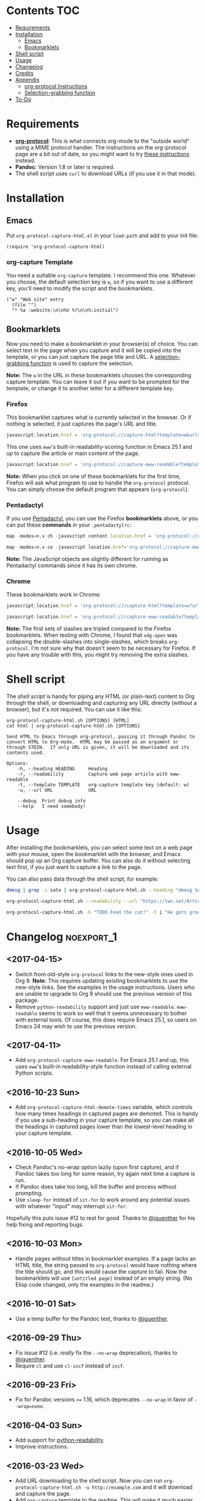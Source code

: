 #+PROPERTY: LOGGING nil

#+BEGIN_HTML
<a href=https://alphapapa.github.io/dont-tread-on-emacs/><img src="dont-tread-on-emacs-150.png" align="right"></a>
#+END_HTML

* org-protocol-capture-html                                        :noexport:

org-protocol is awesome, but browsers do a pretty poor job of turning a page's HTML content into plain-text.  However, Pandoc supports converting /from/ HTML /to/ org-mode, so we can use it to turn HTML into Org-mode content!  It can even turn HTML tables into Org tables!

* Screenshot                                                       :noexport:

Here's an example of what you get in Emacs from capturing [[http://kitchingroup.cheme.cmu.edu/blog/2014/07/17/Pandoc-does-org-mode-now/][this page]]:

[[screenshot.png]]

* Contents :TOC:
 - [[#requirements][Requirements]]
 - [[#installation][Installation]]
     - [[#emacs][Emacs]]
     - [[#bookmarklets][Bookmarklets]]
 - [[#shell-script][Shell script]]
 - [[#usage][Usage]]
 - [[#changelog][Changelog]]
 - [[#credits][Credits]]
 - [[#appendix][Appendix]]
     - [[#org-protocol-instructions][org-protocol Instructions]]
     - [[#selection-grabbing-function][Selection-grabbing function]]
 - [[#to-do][To-Do]]

* Requirements

+ *[[http://orgmode.org/worg/org-contrib/org-protocol.html][org-protocol]]*: This is what connects org-mode to the "outside world" using a MIME protocol handler.  The instructions on the org-protocol page are a bit out of date, so you might want to try [[#org-protocol-instructions][these instructions]] instead.
+ *Pandoc*: Version 1.8 or later is required.
+ The shell script uses =curl= to download URLs (if you use it in that mode).

* Installation
** Emacs

Put =org-protocol-capture-html.el= in your =load-path= and add to your init file:

#+BEGIN_SRC elisp
(require 'org-protocol-capture-html)
#+END_SRC

*** org-capture Template

You need a suitable =org-capture= template.  I recommend this one.  Whatever you choose, the default selection key is =w=, so if you want to use a different key, you'll need to modify the script and the bookmarklets.

#+BEGIN_SRC elisp
("w" "Web site" entry
  (file "")
  "* %a :website:\n\n%U %?\n\n%:initial")
#+END_SRC

** Bookmarklets

Now you need to make a bookmarklet in your browser(s) of choice.  You can select text in the page when you capture and it will be copied into the template, or you can just capture the page title and URL.  A [[#selection-grabbing-function][selection-grabbing function]] is used to capture the selection.

*Note:* The =w= in the URL in these bookmarklets chooses the corresponding capture template. You can leave it out if you want to be prompted for the template, or change it to another letter for a different template key.

*** Firefox

This bookmarklet captures what is currently selected in the browser.  Or if nothing is selected, it just captures the page's URL and title.

#+BEGIN_SRC js
  javascript:location.href = 'org-protocol://capture-html?template=w&url=' + encodeURIComponent(location.href) + '&title=' + encodeURIComponent(document.title || "[untitled page]") + '&body=' + encodeURIComponent(function () {var html = ""; if (typeof document.getSelection != "undefined") {var sel = document.getSelection(); if (sel.rangeCount) {var container = document.createElement("div"); for (var i = 0, len = sel.rangeCount; i < len; ++i) {container.appendChild(sel.getRangeAt(i).cloneContents());} html = container.innerHTML;}} else if (typeof document.selection != "undefined") {if (document.selection.type == "Text") {html = document.selection.createRange().htmlText;}} var relToAbs = function (href) {var a = document.createElement("a"); a.href = href; var abs = a.protocol + "//" + a.host + a.pathname + a.search + a.hash; a.remove(); return abs;}; var elementTypes = [['a', 'href'], ['img', 'src']]; var div = document.createElement('div'); div.innerHTML = html; elementTypes.map(function(elementType) {var elements = div.getElementsByTagName(elementType[0]); for (var i = 0; i < elements.length; i++) {elements[i].setAttribute(elementType[1], relToAbs(elements[i].getAttribute(elementType[1])));}}); return div.innerHTML;}());
#+END_SRC

This one uses =eww='s built-in readability-scoring function in Emacs 25.1 and up to capture the article or main content of the page.

#+BEGIN_SRC js
  javascript:location.href = 'org-protocol://capture-eww-readable?template=w&url=' + encodeURIComponent(location.href) + '&title=' + encodeURIComponent(document.title || "[untitled page]");
#+END_SRC

*Note:* When you click on one of these bookmarklets for the first time, Firefox will ask what program to use to handle the =org-protocol= protocol.  You can simply choose the default program that appears (=org-protocol=).

*** Pentadactyl

If you use [[http://5digits.org/pentadactyl/][Pentadactyl]], you can use the Firefox *bookmarklets* above, or you can put these *commands* in your =.pentadactylrc=:

#+BEGIN_SRC js
  map -modes=n,v ch -javascript content.location.href = 'org-protocol://capture-html?template=w&url=' + encodeURIComponent(content.location.href) + '&title=' + encodeURIComponent(content.document.title || "[untitled page]") + '&body=' + encodeURIComponent(function () {var html = ""; if (typeof content.document.getSelection != "undefined") {var sel = content.document.getSelection(); if (sel.rangeCount) {var container = document.createElement("div"); for (var i = 0, len = sel.rangeCount; i < len; ++i) {container.appendChild(sel.getRangeAt(i).cloneContents());} html = container.innerHTML;}} else if (typeof document.selection != "undefined") {if (document.selection.type == "Text") {html = document.selection.createRange().htmlText;}} var relToAbs = function (href) {var a = content.document.createElement("a"); a.href = href; var abs = a.protocol + "//" + a.host + a.pathname + a.search + a.hash; a.remove(); return abs;}; var elementTypes = [['a', 'href'], ['img', 'src']]; var div = content.document.createElement('div'); div.innerHTML = html; elementTypes.map(function(elementType) {var elements = div.getElementsByTagName(elementType[0]); for (var i = 0; i < elements.length; i++) {elements[i].setAttribute(elementType[1], relToAbs(elements[i].getAttribute(elementType[1])));}}); return div.innerHTML;}())

  map -modes=n,v ce -javascript location.href='org-protocol://capture-eww-readable?template=w&url='+encodeURIComponent(content.location.href)+'&title='+encodeURIComponent(content.document.title || "[untitled page]")
#+END_SRC

*Note:* The JavaScript objects are slightly different for running as Pentadactyl commands since it has its own chrome.

*** Chrome

These bookmarklets work in Chrome:

#+BEGIN_SRC js
  javascript:location.href = 'org-protocol:///capture-html?template=w?url=' + encodeURIComponent(location.href) + '&title=' + encodeURIComponent(document.title || "[untitled page]") + '&body=' + encodeURIComponent(function () {var html = ""; if (typeof window.getSelection != "undefined") {var sel = window.getSelection(); if (sel.rangeCount) {var container = document.createElement("div"); for (var i = 0, len = sel.rangeCount; i < len; ++i) {container.appendChild(sel.getRangeAt(i).cloneContents());} html = container.innerHTML;}} else if (typeof document.selection != "undefined") {if (document.selection.type == "Text") {html = document.selection.createRange().htmlText;}} var relToAbs = function (href) {var a = document.createElement("a"); a.href = href; var abs = a.protocol + "//" + a.host + a.pathname + a.search + a.hash; a.remove(); return abs;}; var elementTypes = [['a', 'href'], ['img', 'src']]; var div = document.createElement('div'); div.innerHTML = html; elementTypes.map(function(elementType) {var elements = div.getElementsByTagName(elementType[0]); for (var i = 0; i < elements.length; i++) {elements[i].setAttribute(elementType[1], relToAbs(elements[i].getAttribute(elementType[1])));}}); return div.innerHTML;}());

  javascript:location.href = 'org-protocol:///capture-eww-readable?template=w&url=' + encodeURIComponent(location.href) + '&title=' + encodeURIComponent(document.title || "[untitled page]");

#+END_SRC

*Note:* The first sets of slashes are tripled compared to the Firefox bookmarklets.  When testing with Chrome, I found that =xdg-open= was collapsing the double-slashes into single-slashes, which breaks =org-protocol=.  I'm not sure why that doesn't seem to be necessary for Firefox.  If you have any trouble with this, you might try removing the extra slashes.

* Shell script

The [[org-protocol-capture-html.sh][shell script]] is handy for piping any HTML (or plain-text) content to Org through the shell, or downloading and capturing any URL directly (without a browser), but it's not required.  You can use it like this:

#+BEGIN_EXAMPLE
org-protocol-capture-html.sh [OPTIONS] [HTML]
cat html | org-protocol-capture-html.sh [OPTIONS]

Send HTML to Emacs through org-protocol, passing it through Pandoc to
convert HTML to Org-mode.  HTML may be passed as an argument or
through STDIN.  If only URL is given, it will be downloaded and its
contents used.

Options:
    -h, --heading HEADING     Heading
    -r, --readability         Capture web page article with eww-readable
    -t, --template TEMPLATE   org-capture template key (default: w)
    -u, --url URL             URL

    --debug  Print debug info
    --help   I need somebody!
#+END_EXAMPLE

* Usage

After installing the bookmarklets, you can select some text on a web page with your mouse, open the bookmarklet with the browser, and Emacs should pop up an Org capture buffer.  You can also do it without selecting text first, if you just want to capture a link to the page.

You can also pass data through the shell script, for example:

#+BEGIN_SRC sh
dmesg | grep -i sata | org-protocol-capture-html.sh --heading "dmesg SATA messages" --template i

org-protocol-capture-html.sh --readability --url "https://lwn.net/Articles/615220/"

org-protocol-capture-html.sh -h "TODO Feed the cat!" -t i "He gets grouchy if I forget!"
#+END_SRC

* Changelog                                                      :noexport_1:

** <2017-04-15>

+  Switch from old-style =org-protocol= links to the new-style ones used in Org 9.  *Note*: This requires updating existing bookmarklets to use the new-style links.  See the examples in the usage instructions.  Users who are unable to upgrade to Org 9 should use the previous version of this package.
+  Remove =python-readability= support and just use =eww-readable=.  =eww-readable= seems to work so well that it seems unnecessary to bother with external tools.  Of course, this does require Emacs 25.1, so users on Emacs 24 may wish to use the previous version.

** <2017-04-11>

+ Add =org-protocol-capture-eww-readable=.  For Emacs 25.1 and up, this uses =eww='s built-in readability-style function instead of calling external Python scripts.

** <2016-10-23 Sun>

+ Add =org-protocol-capture-html-demote-times= variable, which controls how many times headings in captured pages are demoted.  This is handy if you use a sub-heading in your capture template, so you can make all the headings in captured pages lower than the lowest-level heading in your capture template.

** <2016-10-05 Wed>

+  Check Pandoc's no-wrap option lazily (upon first capture), and if Pandoc takes too long for some reason, try again next time a capture is run.
+  If Pandoc does take too long, kill the buffer and process without prompting.
+  Use ~sleep-for~ instead of ~sit-for~ to work around any potential issues with whatever "input" may interrupt ~sit-for~.

Hopefully this puts issue #12 to rest for good.  Thanks to [[https://github.com/jguenther][@jguenther]] for his help fixing and reporting bugs.

** <2016-10-03 Mon>

+ Handle pages without titles in bookmarklet examples.  If a page lacks an HTML title, the string passed to =org-protocol= would have nothing where the title should go, and this would cause the capture to fail.  Now the bookmarklets will use =[untitled page]= instead of an empty string.  (No Elisp code changed, only the examples in the readme.)

** <2016-10-01 Sat>

+ Use a temp buffer for the Pandoc test, thanks to [[https://github.com/jguenther][@jguenther]].

** <2016-09-29 Thu>

+  Fix issue #12 (i.e. /really/ fix the =--no-wrap= deprecation), thanks to [[https://github.com/jguenther][@jguenther]].
+  Require =cl= and use =cl-incf= instead of =incf=.

** <2016-09-23 Fri>

+ Fix for Pandoc versions =>== 1.16, which deprecates =--no-wrap= in favor of =--wrap=none=.

** <2016-04-03 Sun>

+ Add support for [[https://github.com/buriy/python-readability][python-readability]].
+ Improve instructions.

** <2016-03-23 Wed>

+ Add URL downloading to the shell script.  Now you can run =org-protocol-capture-html.sh -u http://example.com= and it will download and capture the page.
+ Add =org-capture= template to the readme.  This will make it much easier for new users.

* Credits

+ Thanks to [[https://github.com/jguenther][@jguenther]] for helping to fix issue #12.

* Appendix

** org-protocol Instructions

*** 1. Add protocol handler

Create the file =~/.local/share/applications/org-protocol.desktop= containing:

#+BEGIN_SRC conf
  [Desktop Entry]
  Name=org-protocol
  Exec=emacsclient %u
  Type=Application
  Terminal=false
  Categories=System;
  MimeType=x-scheme-handler/org-protocol;
#+END_SRC

*Note:* Each line's key must be capitalized exactly as displayed, or it will be an invalid =.desktop= file.

Then update =~/.local/share/applications/mimeinfo.cache= by running:

-  On KDE: =kbuildsycoca4=
-  On GNOME: =update-desktop-database ~/.local/share/applications/=

*** 2. Configure Emacs

**** Init file

Add to your Emacs init file:

#+BEGIN_SRC elisp
    (server-start)
    (require 'org-protocol)
#+END_SRC

**** Capture template

You'll probably want to add a capture template something like this:

#+BEGIN_SRC elisp
  ("w" "Web site"
   entry (file+olp "~/org/inbox.org" "Web")
   "* %c :website:\n%U %?%:initial")
#+END_SRC

*Note:* Using =%:initial= instead of =%i= seems to handle multi-line content better.

This will result in a capture like this:

#+BEGIN_SRC org
   * [[http://orgmode.org/worg/org-contrib/org-protocol.html][org-protocol.el – Intercept calls from emacsclient to trigger custom actions]] :website:
   [2015-09-29 Tue 11:09] About org-protocol.el org-protocol.el is based on code and ideas from org-annotation-helper.el and org-browser-url.el.
#+END_SRC

*** 3. Configure Firefox

On some versions of Firefox, it may be necessary to add this setting. You may skip this step and come back to it if you get an error saying that Firefox doesn't know how to handle =org-protocol= links.

Open =about:config= and create a new =boolean= value named =network.protocol-handler.expose.org-protocol= and set it to =true=.

*Note:* If you do skip this step, and you do encounter the error, Firefox may replace all open tabs in the window with the error message, making it difficult or impossible to recover those tabs. It's best to use a new window with a throwaway tab to test this setup until you know it's working.

** Selection-grabbing function

This function gets the HTML from the browser's selection.  It's from [[http://stackoverflow.com/a/6668159/712624][this answer]] on StackOverflow.

#+BEGIN_SRC js
  function () {
      var html = "";

      if (typeof content.document.getSelection != "undefined") {
          var sel = content.document.getSelection();
          if (sel.rangeCount) {
              var container = document.createElement("div");
              for (var i = 0, len = sel.rangeCount; i < len; ++i) {
                  container.appendChild(sel.getRangeAt(i).cloneContents());
              }
              html = container.innerHTML;
          }
      } else if (typeof document.selection != "undefined") {
          if (document.selection.type == "Text") {
              html = document.selection.createRange().htmlText;
          }
      }

      var relToAbs = function (href) {
          var a = content.document.createElement("a");
          a.href = href;
          var abs = a.protocol + "//" + a.host + a.pathname + a.search + a.hash;
          a.remove();
          return abs;
      };
      var elementTypes = [
          ['a', 'href'],
          ['img', 'src']
      ];

      var div = content.document.createElement('div');
      div.innerHTML = html;

      elementTypes.map(function(elementType) {
          var elements = div.getElementsByTagName(elementType[0]);
          for (var i = 0; i < elements.length; i++) {
              elements[i].setAttribute(elementType[1], relToAbs(elements[i].getAttribute(elementType[1])));
          }
      });
      return div.innerHTML;
  }
#+END_SRC

Here's a one-line version of it, better for pasting into bookmarklets and such:

#+BEGIN_SRC js
  function () {var html = ""; if (typeof content.document.getSelection != "undefined") {var sel = content.document.getSelection(); if (sel.rangeCount) {var container = document.createElement("div"); for (var i = 0, len = sel.rangeCount; i < len; ++i) {container.appendChild(sel.getRangeAt(i).cloneContents());} html = container.innerHTML;}} else if (typeof document.selection != "undefined") {if (document.selection.type == "Text") {html = document.selection.createRange().htmlText;}} var relToAbs = function (href) {var a = content.document.createElement("a"); a.href = href; var abs = a.protocol + "//" + a.host + a.pathname + a.search + a.hash; a.remove(); return abs;}; var elementTypes = [['a', 'href'], ['img', 'src']]; var div = content.document.createElement('div'); div.innerHTML = html; elementTypes.map(function(elementType) {var elements = div.getElementsByTagName(elementType[0]); for (var i = 0; i < elements.length; i++) {elements[i].setAttribute(elementType[1], relToAbs(elements[i].getAttribute(elementType[1])));}}); return div.innerHTML;}
#+END_SRC

* To-Do                                                          :noexport_1:

** TODO Add link to Mac OS X article

[[https://blog.aaronbieber.com/2016/11/24/org-capture-from-anywhere-on-your-mac.html][This article]] would be helpful for Mac users in setting up org-protocol.

** TODO File-based capturing

Pentadactyl has the =:write= command, which can write a page's HTML to a file, or to a command, like =:write !org-protocol-capture-html.sh=.  This should make it easy to implement file-based capturing, which would pass HTML through a temp file rather than as an argument, and this would work around the argument-length limit that we occasionally run into.

All that should be necessary is to:

1. Add a new sub-protocol =capture-file= that receives a path to a file instead of a URL to a page.
     - It should probably delete the file after finishing the capture, to avoid leaving temp files laying around, so it should protect against deleting random files.  Probably the best way to do this would be to define a directory and a prefix, and any files not in that directory and not having that prefix should not be deleted.
2. Add a options to =org-protocol-capture-html.sh= to capture with files.
     - This should have two methods:
         + Pass the path to an existing file, which will then be passed to Emacs.
         + Pass content via =STDIN=, write it to a tempfile, and pass the tempfile's path to Emacs.  The tempfile should go in the directory and have the prefix so that Emacs knows it's safe to delete that file.
3. Document how to integrate this with Pentadactyl.  It should be very simple, like =:write !org-protocol-capture-html --tempfile=.
     - This would, by default, pass the entire content of the page.  It would be good to also be able to capture only the selection, and to be able to use Readability on the result.  Here's an example from the Pentadactyl manual that seems to show using JavaScript to fill arguments to the command:

#+BEGIN_EXAMPLE txt
  :com! search-selection,ss -bang -nargs=? -complete search
  \ -js commands.execute((bang ? open : tabopen )
  \ + args + + buffer.currentWord)
#+END_EXAMPLE

        However, I don't see how this would allow writing different content to =STDIN=, only arguments.  So this might not be possible without modifying Pentadactyl and/or using a separate Firefox extension.  [[file:~/src/dactyl/common/modules/buffer.jsm::commands.add(%5B"sav%5Beas%5D",%20"w%5Brite%5D"%5D,][Here]] is the source for the =:write= command, and [[file:~/Temp/src/dactyl/common/modules/storage.jsm::write:%20function%20write(buf,%20mode,%20perms,%20encoding)%20{][here]] for the underlying JS function.  And you can see [[file:~/src/dactyl/common/modules/io.jsm::%5B"exec",%20">"%20%2B%20shellEscape(stdout.path),%20"2>&1",%20"<"%20%2B%20shellEscape(stdin.path),][here]] how it uses temp files to pass =STDIN= to commands.


** Handle long chunks of HTML

If you try to capture too long a chunk of HTML, it will fail with "argument list too long errors" from =emacsclient=.  To work around this will require capturing via STDIN instead of arguments.  Since org-protocol is based on using URLs, this will probably require using a shell script and a new Emacs function, and perhaps another MIME protocol-handler.  Even then, it might still run into problems, because the data is passed to the shell script as an argument in the protocol-handler.  Working around that would probably require a non-protocol-handler-based method using a browser extension to send the HTML directly via STDIN.  Might be possible with Pentadactyl instead of making an entirely new browser extension.  Also, maybe the [[https://addons.mozilla.org/en-US/firefox/addon/org-mode-capture/][Org-mode Capture]] Firefox extension could be extended (...) to do this.

However, most of the time, this is not a problem.

** Package for MELPA

This would be nice.
